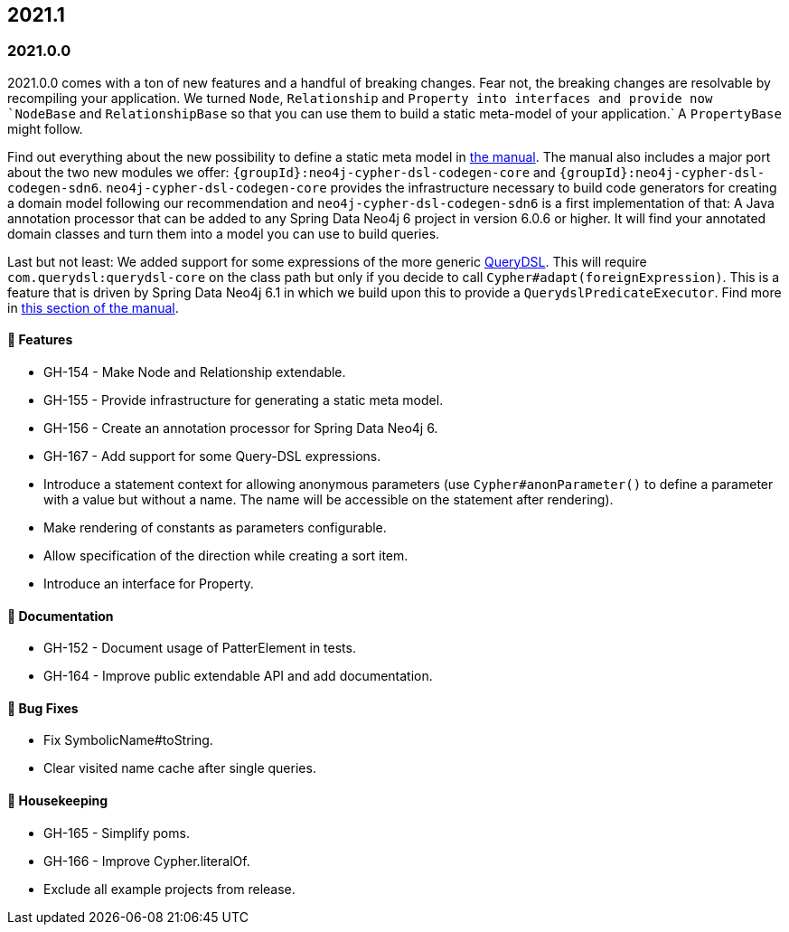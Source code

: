 == 2021.1

=== 2021.0.0

2021.0.0 comes with a ton of new features and a handful of breaking changes.
Fear not, the breaking changes are resolvable by recompiling your application.
We turned `Node`, `Relationship` and `Property into interfaces and provide now `NodeBase` and `RelationshipBase` so that you can
use them to build a static meta-model of your application.` A `PropertyBase` might follow.

Find out everything about the new possibility to define a static meta model in <<static-meta-model,the manual>>.
The manual also includes a major port about the two new modules we offer:
`{groupId}:neo4j-cypher-dsl-codegen-core` and `{groupId}:neo4j-cypher-dsl-codegen-sdn6`.
`neo4j-cypher-dsl-codegen-core` provides the infrastructure necessary to build code generators for creating a domain model
following our recommendation and `neo4j-cypher-dsl-codegen-sdn6` is a first implementation of that:
A Java annotation processor that can be added to any Spring Data Neo4j 6 project in version 6.0.6 or higher.
It will find your annotated domain classes and turn them into a model you can use to build queries.

Last but not least: We added support for some expressions of the more generic http://www.querydsl.com[QueryDSL].
This will require `com.querydsl:querydsl-core` on the class path but only if you decide to call `Cypher#adapt(foreignExpression)`.
This is a feature that is driven by Spring Data Neo4j 6.1 in which we build upon this to provide a `QuerydslPredicateExecutor`.
Find more in <<query-dsl-support, this section of the manual>>.

==== 🚀 Features

* GH-154 - Make Node and Relationship extendable.
* GH-155 - Provide infrastructure for generating a static meta model.
* GH-156 - Create an annotation processor for Spring Data Neo4j 6.
* GH-167 - Add support for some Query-DSL expressions.
* Introduce a statement context for allowing anonymous parameters
  (use `Cypher#anonParameter()` to define a parameter with a value but without a name. The name will be accessible on the statement
  after rendering).
* Make rendering of constants as parameters configurable.
* Allow specification of the direction while creating a sort item.
* Introduce an interface for Property.

==== 📖 Documentation

* GH-152 - Document usage of PatterElement in tests.
* GH-164 - Improve public extendable API and add documentation.

==== 🐛 Bug Fixes

* Fix SymbolicName#toString.
* Clear visited name cache after single queries.

==== 🧹 Housekeeping

* GH-165 - Simplify poms.
* GH-166 - Improve Cypher.literalOf.
* Exclude all example projects from release.
